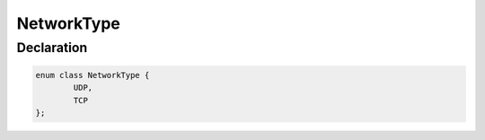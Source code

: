 NetworkType
===========

Declaration
-----------

.. code-block:: cpp
	
	enum class NetworkType {
		UDP,
		TCP
	};
